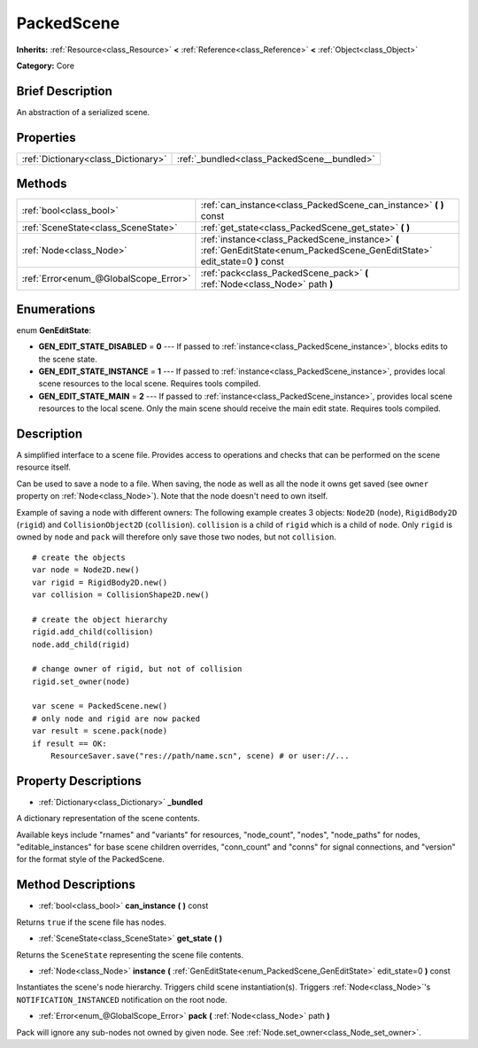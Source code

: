 .. Generated automatically by doc/tools/makerst.py in Godot's source tree.
.. DO NOT EDIT THIS FILE, but the PackedScene.xml source instead.
.. The source is found in doc/classes or modules/<name>/doc_classes.

.. _class_PackedScene:

PackedScene
===========

**Inherits:** :ref:`Resource<class_Resource>` **<** :ref:`Reference<class_Reference>` **<** :ref:`Object<class_Object>`

**Category:** Core

Brief Description
-----------------

An abstraction of a serialized scene.

Properties
----------

+-------------------------------------+---------------------------------------------+
| :ref:`Dictionary<class_Dictionary>` | :ref:`_bundled<class_PackedScene__bundled>` |
+-------------------------------------+---------------------------------------------+

Methods
-------

+----------------------------------------+-------------------------------------------------------------------------------------------------------------------------------+
| :ref:`bool<class_bool>`                | :ref:`can_instance<class_PackedScene_can_instance>` **(** **)** const                                                         |
+----------------------------------------+-------------------------------------------------------------------------------------------------------------------------------+
| :ref:`SceneState<class_SceneState>`    | :ref:`get_state<class_PackedScene_get_state>` **(** **)**                                                                     |
+----------------------------------------+-------------------------------------------------------------------------------------------------------------------------------+
| :ref:`Node<class_Node>`                | :ref:`instance<class_PackedScene_instance>` **(** :ref:`GenEditState<enum_PackedScene_GenEditState>` edit_state=0 **)** const |
+----------------------------------------+-------------------------------------------------------------------------------------------------------------------------------+
| :ref:`Error<enum_@GlobalScope_Error>`  | :ref:`pack<class_PackedScene_pack>` **(** :ref:`Node<class_Node>` path **)**                                                  |
+----------------------------------------+-------------------------------------------------------------------------------------------------------------------------------+

Enumerations
------------

.. _enum_PackedScene_GenEditState:

enum **GenEditState**:

- **GEN_EDIT_STATE_DISABLED** = **0** --- If passed to :ref:`instance<class_PackedScene_instance>`, blocks edits to the scene state.

- **GEN_EDIT_STATE_INSTANCE** = **1** --- If passed to :ref:`instance<class_PackedScene_instance>`, provides local scene resources to the local scene. Requires tools compiled.

- **GEN_EDIT_STATE_MAIN** = **2** --- If passed to :ref:`instance<class_PackedScene_instance>`, provides local scene resources to the local scene. Only the main scene should receive the main edit state. Requires tools compiled.

Description
-----------

A simplified interface to a scene file. Provides access to operations and checks that can be performed on the scene resource itself.

Can be used to save a node to a file. When saving, the node as well as all the node it owns get saved (see ``owner`` property on :ref:`Node<class_Node>`). Note that the node doesn't need to own itself.

Example of saving a node with different owners: The following example creates 3 objects: ``Node2D`` (``node``), ``RigidBody2D`` (``rigid``) and ``CollisionObject2D`` (``collision``). ``collision`` is a child of ``rigid`` which is a child of ``node``. Only ``rigid`` is owned by ``node`` and ``pack`` will therefore only save those two nodes, but not ``collision``.

::

    # create the objects
    var node = Node2D.new()
    var rigid = RigidBody2D.new()
    var collision = CollisionShape2D.new()
    
    # create the object hierarchy
    rigid.add_child(collision)
    node.add_child(rigid)
    
    # change owner of rigid, but not of collision
    rigid.set_owner(node)
    
    var scene = PackedScene.new()
    # only node and rigid are now packed
    var result = scene.pack(node)
    if result == OK:
        ResourceSaver.save("res://path/name.scn", scene) # or user://...

Property Descriptions
---------------------

.. _class_PackedScene__bundled:

- :ref:`Dictionary<class_Dictionary>` **_bundled**

A dictionary representation of the scene contents.

Available keys include "rnames" and "variants" for resources, "node_count", "nodes", "node_paths" for nodes, "editable_instances" for base scene children overrides, "conn_count" and "conns" for signal connections, and "version" for the format style of the PackedScene.

Method Descriptions
-------------------

.. _class_PackedScene_can_instance:

- :ref:`bool<class_bool>` **can_instance** **(** **)** const

Returns ``true`` if the scene file has nodes.

.. _class_PackedScene_get_state:

- :ref:`SceneState<class_SceneState>` **get_state** **(** **)**

Returns the ``SceneState`` representing the scene file contents.

.. _class_PackedScene_instance:

- :ref:`Node<class_Node>` **instance** **(** :ref:`GenEditState<enum_PackedScene_GenEditState>` edit_state=0 **)** const

Instantiates the scene's node hierarchy. Triggers child scene instantiation(s). Triggers :ref:`Node<class_Node>`'s ``NOTIFICATION_INSTANCED`` notification on the root node.

.. _class_PackedScene_pack:

- :ref:`Error<enum_@GlobalScope_Error>` **pack** **(** :ref:`Node<class_Node>` path **)**

Pack will ignore any sub-nodes not owned by given node. See :ref:`Node.set_owner<class_Node_set_owner>`.

